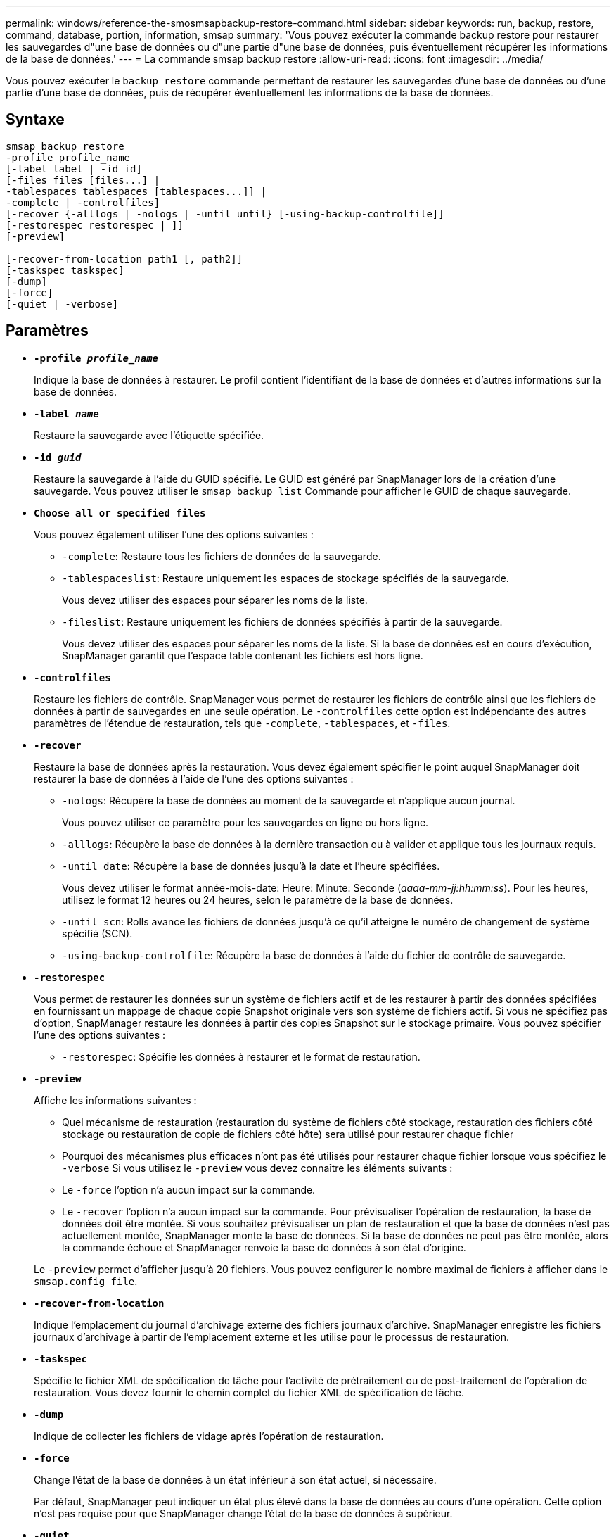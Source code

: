 ---
permalink: windows/reference-the-smosmsapbackup-restore-command.html 
sidebar: sidebar 
keywords: run, backup, restore, command, database, portion, information, smsap 
summary: 'Vous pouvez exécuter la commande backup restore pour restaurer les sauvegardes d"une base de données ou d"une partie d"une base de données, puis éventuellement récupérer les informations de la base de données.' 
---
= La commande smsap backup restore
:allow-uri-read: 
:icons: font
:imagesdir: ../media/


[role="lead"]
Vous pouvez exécuter le `backup restore` commande permettant de restaurer les sauvegardes d'une base de données ou d'une partie d'une base de données, puis de récupérer éventuellement les informations de la base de données.



== Syntaxe

[listing]
----

smsap backup restore
-profile profile_name
[-label label | -id id]
[-files files [files...] |
-tablespaces tablespaces [tablespaces...]] |
-complete | -controlfiles]
[-recover {-alllogs | -nologs | -until until} [-using-backup-controlfile]]
[-restorespec restorespec | ]]
[-preview]

[-recover-from-location path1 [, path2]]
[-taskspec taskspec]
[-dump]
[-force]
[-quiet | -verbose]
----


== Paramètres

* *`-profile _profile_name_`*
+
Indique la base de données à restaurer. Le profil contient l'identifiant de la base de données et d'autres informations sur la base de données.

* *`-label _name_`*
+
Restaure la sauvegarde avec l'étiquette spécifiée.

* *`-id _guid_`*
+
Restaure la sauvegarde à l'aide du GUID spécifié. Le GUID est généré par SnapManager lors de la création d'une sauvegarde. Vous pouvez utiliser le `smsap backup list` Commande pour afficher le GUID de chaque sauvegarde.

* *`Choose all or specified files`*
+
Vous pouvez également utiliser l'une des options suivantes :

+
** `-complete`: Restaure tous les fichiers de données de la sauvegarde.
** `-tablespaceslist`: Restaure uniquement les espaces de stockage spécifiés de la sauvegarde.
+
Vous devez utiliser des espaces pour séparer les noms de la liste.

** `-fileslist`: Restaure uniquement les fichiers de données spécifiés à partir de la sauvegarde.
+
Vous devez utiliser des espaces pour séparer les noms de la liste. Si la base de données est en cours d'exécution, SnapManager garantit que l'espace table contenant les fichiers est hors ligne.



* *`-controlfiles`*
+
Restaure les fichiers de contrôle. SnapManager vous permet de restaurer les fichiers de contrôle ainsi que les fichiers de données à partir de sauvegardes en une seule opération. Le `-controlfiles` cette option est indépendante des autres paramètres de l'étendue de restauration, tels que `-complete`, `-tablespaces`, et `-files`.

* *`-recover`*
+
Restaure la base de données après la restauration. Vous devez également spécifier le point auquel SnapManager doit restaurer la base de données à l'aide de l'une des options suivantes :

+
** `-nologs`: Récupère la base de données au moment de la sauvegarde et n'applique aucun journal.
+
Vous pouvez utiliser ce paramètre pour les sauvegardes en ligne ou hors ligne.

** `-alllogs`: Récupère la base de données à la dernière transaction ou à valider et applique tous les journaux requis.
** `-until date`: Récupère la base de données jusqu'à la date et l'heure spécifiées.
+
Vous devez utiliser le format année-mois-date: Heure: Minute: Seconde (_aaaa-mm-jj:hh:mm:ss_). Pour les heures, utilisez le format 12 heures ou 24 heures, selon le paramètre de la base de données.

** `-until scn`: Rolls avance les fichiers de données jusqu'à ce qu'il atteigne le numéro de changement de système spécifié (SCN).
** `-using-backup-controlfile`: Récupère la base de données à l'aide du fichier de contrôle de sauvegarde.


* *`-restorespec`*
+
Vous permet de restaurer les données sur un système de fichiers actif et de les restaurer à partir des données spécifiées en fournissant un mappage de chaque copie Snapshot originale vers son système de fichiers actif. Si vous ne spécifiez pas d'option, SnapManager restaure les données à partir des copies Snapshot sur le stockage primaire. Vous pouvez spécifier l'une des options suivantes :

+
** `-restorespec`: Spécifie les données à restaurer et le format de restauration.


* *`-preview`*
+
Affiche les informations suivantes :

+
** Quel mécanisme de restauration (restauration du système de fichiers côté stockage, restauration des fichiers côté stockage ou restauration de copie de fichiers côté hôte) sera utilisé pour restaurer chaque fichier
** Pourquoi des mécanismes plus efficaces n'ont pas été utilisés pour restaurer chaque fichier lorsque vous spécifiez le `-verbose` Si vous utilisez le `-preview` vous devez connaître les éléments suivants :
** Le `-force` l'option n'a aucun impact sur la commande.
** Le `-recover` l'option n'a aucun impact sur la commande. Pour prévisualiser l'opération de restauration, la base de données doit être montée. Si vous souhaitez prévisualiser un plan de restauration et que la base de données n'est pas actuellement montée, SnapManager monte la base de données. Si la base de données ne peut pas être montée, alors la commande échoue et SnapManager renvoie la base de données à son état d'origine.


+
Le `-preview` permet d'afficher jusqu'à 20 fichiers. Vous pouvez configurer le nombre maximal de fichiers à afficher dans le `smsap.config file`.

* *`-recover-from-location`*
+
Indique l'emplacement du journal d'archivage externe des fichiers journaux d'archive. SnapManager enregistre les fichiers journaux d'archivage à partir de l'emplacement externe et les utilise pour le processus de restauration.

* *`-taskspec`*
+
Spécifie le fichier XML de spécification de tâche pour l'activité de prétraitement ou de post-traitement de l'opération de restauration. Vous devez fournir le chemin complet du fichier XML de spécification de tâche.

* *`-dump`*
+
Indique de collecter les fichiers de vidage après l'opération de restauration.

* *`-force`*
+
Change l'état de la base de données à un état inférieur à son état actuel, si nécessaire.

+
Par défaut, SnapManager peut indiquer un état plus élevé dans la base de données au cours d'une opération. Cette option n'est pas requise pour que SnapManager change l'état de la base de données à supérieur.

* *`-quiet`*
+
Affiche uniquement les messages d'erreur dans la console. Le paramètre par défaut est d'afficher les messages d'erreur et d'avertissement.

* *`-verbose`*
+
Affiche les messages d'erreur, d'avertissement et d'information dans la console. Vous pouvez utiliser cette option pour voir pourquoi des processus de restauration plus efficaces n'ont pas pu être utilisés pour restaurer le fichier.





== Exemple

L'exemple suivant illustre la restauration d'une base de données avec les fichiers de contrôle :

[listing]
----
smsap backup restore -profile SALES1 -label full_backup_sales_May
-complete -controlfiles -force
----